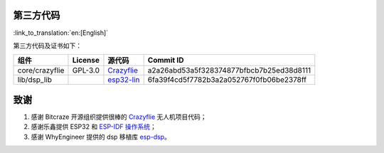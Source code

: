 第三方代码
==========

:link_to_translation:`en:[English]`

第三方代码及证书如下：

============== ======= ======================================================================================= ========================================
组件           License 源代码                                                                                  Commit ID
============== ======= ======================================================================================= ========================================
core/crazyflie GPL-3.0 `Crazyflie <https://github.com/bitcraze/crazyflie-firmware>`__                          a2a26abd53a5f328374877bfbcb7b25ed38d8111
lib/dsp_lib            `esp32-lin <https://github.com/whyengineer/esp32-lin/tree/master/components/dsp_lib>`__ 6fa39f4cd5f7782b3a2a052767f0fb06be2378ff
============== ======= ======================================================================================= ========================================

致谢
====

1. 感谢 Bitcraze 开源组织提供很棒的 `Crazyflie <https://www.bitcraze.io/%20>`__ 无人机项目代码；
2. 感谢乐鑫提供 ESP32 和 `ESP-IDF 操作系统 <https://docs.espressif.com/projects/esp-idf/en/latest/esp32s2/get-started/index.html>`__\ ；
3. 感谢 WhyEngineer 提供的 dsp 移植库 `esp-dsp <https://github.com/whyengineer/esp32-lin/tree/master/components/dsp_lib>`__\ 。
